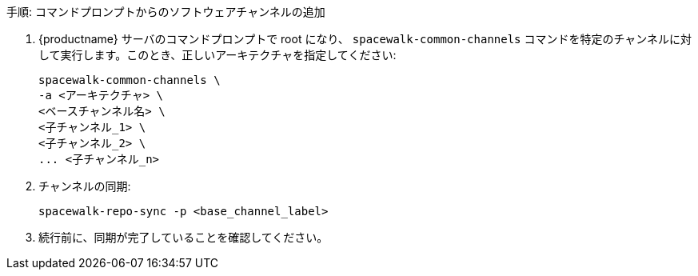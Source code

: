 .手順: コマンドプロンプトからのソフトウェアチャンネルの追加
. {productname} サーバのコマンドプロンプトで root になり、 [command]``spacewalk-common-channels`` コマンドを特定のチャンネルに対して実行します。このとき、正しいアーキテクチャを指定してください:
+
----
spacewalk-common-channels \
-a <アーキテクチャ> \
<ベースチャンネル名> \
<子チャンネル_1> \
<子チャンネル_2> \
... <子チャンネル_n>
----
. チャンネルの同期:
+
----
spacewalk-repo-sync -p <base_channel_label>
----
. 続行前に、同期が完了していることを確認してください。
